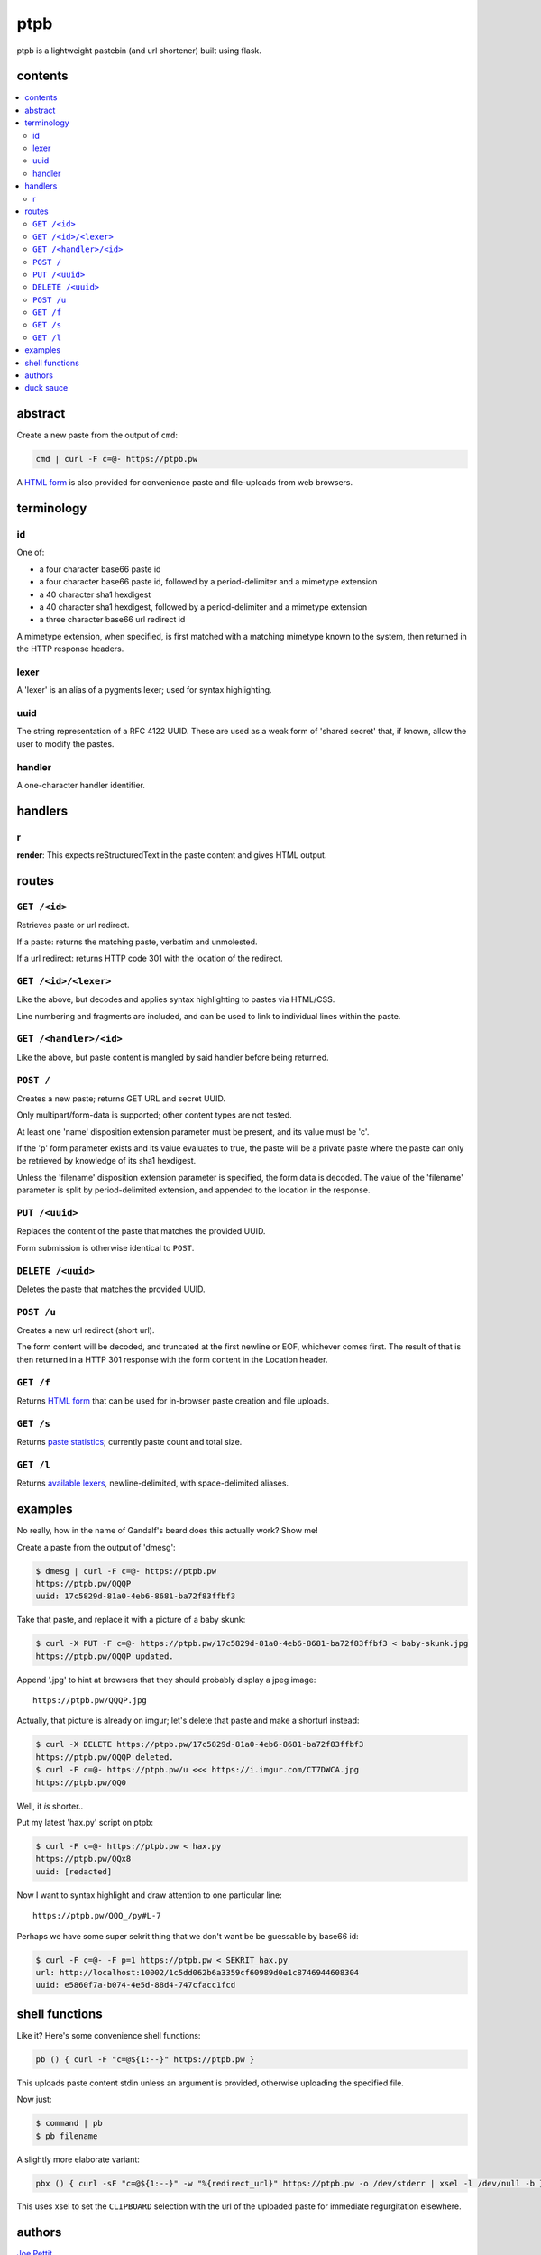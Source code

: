 ====
ptpb
====

ptpb is a lightweight pastebin (and url shortener) built using flask.

contents
--------

.. contents:: \

abstract
--------

Create a new paste from the output of ``cmd``:

.. code:: sh

    cmd | curl -F c=@- https://ptpb.pw

A  `HTML form </f>`_  is also provided for convenience paste
and file-uploads from web browsers.

terminology
-----------

id
^^

One of:

- a four character base66 paste id
- a four character base66 paste id, followed by a period-delimiter and a
  mimetype extension
- a 40 character sha1 hexdigest
- a 40 character sha1 hexdigest, followed by a period-delimiter and a
  mimetype extension
- a three character base66 url redirect id

A mimetype extension, when specified, is first matched with a matching mimetype
known to the system, then returned in the HTTP response headers.

lexer
^^^^^

A 'lexer' is an alias of a pygments lexer; used for syntax highlighting.

uuid
^^^^

The string representation of a RFC 4122 UUID. These are used as a weak form of
'shared secret' that, if known, allow the user to modify the pastes.

handler
^^^^^^^

A one-character handler identifier.

handlers
--------

r
^

**render**: This expects reStructuredText in the paste content and gives HTML
output.

routes
------

``GET /<id>``
^^^^^^^^^^^^^

Retrieves paste or url redirect.

If a paste: returns the matching paste, verbatim and unmolested.

If a url redirect: returns HTTP code 301 with the location of the redirect.

``GET /<id>/<lexer>``
^^^^^^^^^^^^^^^^^^^^^

Like the above, but decodes and applies syntax highlighting to pastes via
HTML/CSS.

Line numbering and fragments are included, and can be used to link to
individual lines within the paste.

``GET /<handler>/<id>``
^^^^^^^^^^^^^^^^^^^^^^^

Like the above, but paste content is mangled by said handler before being
returned.

``POST /``
^^^^^^^^^^

Creates a new paste; returns GET URL and secret UUID.

Only multipart/form-data is supported; other content types are not tested.

At least one 'name' disposition extension parameter must be present,
and its value must be 'c'.

If the 'p' form parameter exists and its value evaluates to true, the
paste will be a private paste where the paste can only be retrieved by
knowledge of its sha1 hexdigest.

Unless the 'filename' disposition extension parameter is specified, the form
data is decoded. The value of the 'filename' parameter is split by
period-delimited extension, and appended to the location in the response.

``PUT /<uuid>``
^^^^^^^^^^^^^^^

Replaces the content of the paste that matches the provided UUID.

Form submission is otherwise identical to ``POST``.

``DELETE /<uuid>``
^^^^^^^^^^^^^^^^^^

Deletes the paste that matches the provided UUID.

``POST /u``
^^^^^^^^^^^

Creates a new url redirect (short url).

The form content will be decoded, and truncated at the first newline or EOF,
whichever comes first. The result of that is then returned in a HTTP 301
response with the form content in the Location header.

``GET /f``
^^^^^^^^^^

Returns `HTML form </f>`_ that can be used for in-browser paste creation and
file uploads.

``GET /s``
^^^^^^^^^^

Returns `paste statistics </s>`_; currently paste count and total size.

``GET /l``
^^^^^^^^^^

Returns `available lexers </l>`_, newline-delimited, with space-delimited
aliases.

examples
--------

No really, how in the name of Gandalf's beard does this actually work? Show me!

Create a paste from the output of 'dmesg':

.. code:: console

    $ dmesg | curl -F c=@- https://ptpb.pw
    https://ptpb.pw/QQQP
    uuid: 17c5829d-81a0-4eb6-8681-ba72f83ffbf3

Take that paste, and replace it with a picture of a baby skunk:

.. code:: console

    $ curl -X PUT -F c=@- https://ptpb.pw/17c5829d-81a0-4eb6-8681-ba72f83ffbf3 < baby-skunk.jpg
    https://ptpb.pw/QQQP updated.

Append '.jpg' to hint at browsers that they should probably display a
jpeg image:

::

    https://ptpb.pw/QQQP.jpg

Actually, that picture is already on imgur; let's delete that paste
and make a shorturl instead:

.. code:: console

    $ curl -X DELETE https://ptpb.pw/17c5829d-81a0-4eb6-8681-ba72f83ffbf3
    https://ptpb.pw/QQQP deleted.
    $ curl -F c=@- https://ptpb.pw/u <<< https://i.imgur.com/CT7DWCA.jpg
    https://ptpb.pw/QQ0

Well, it  *is*   shorter..

Put my latest 'hax.py' script on ptpb:

.. code:: console

    $ curl -F c=@- https://ptpb.pw < hax.py
    https://ptpb.pw/QQx8
    uuid: [redacted]

Now I want to syntax highlight and draw attention to one particular
line:

::

    https://ptpb.pw/QQQ_/py#L-7

Perhaps we have some super sekrit thing that we don't want be be
guessable by base66 id:

.. code:: console

    $ curl -F c=@- -F p=1 https://ptpb.pw < SEKRIT_hax.py
    url: http://localhost:10002/1c5dd062b6a3359cf60989d0e1c8746944608304
    uuid: e5860f7a-b074-4e5d-88d4-747cfacc1fcd

shell functions
---------------

Like it? Here's some convenience shell functions:

.. code:: bash

    pb () { curl -F "c=@${1:--}" https://ptpb.pw }

This uploads paste content stdin unless an argument is provided,
otherwise uploading the specified file.

Now just:

.. code:: console

    $ command | pb
    $ pb filename

A slightly more elaborate variant:

.. code:: bash

   pbx () { curl -sF "c=@${1:--}" -w "%{redirect_url}" https://ptpb.pw -o /dev/stderr | xsel -l /dev/null -b }

This uses xsel to set the ``CLIPBOARD`` selection with the url of the
uploaded paste for immediate regurgitation elsewhere.

authors
-------

`Joe Pettit <https://github.com/silverp1>`_

`Zack Buhman <https://buhman.org>`_

duck sauce
----------

`https://github.com/silverp1/pb <https://github.com/silverp1/pb>`_
